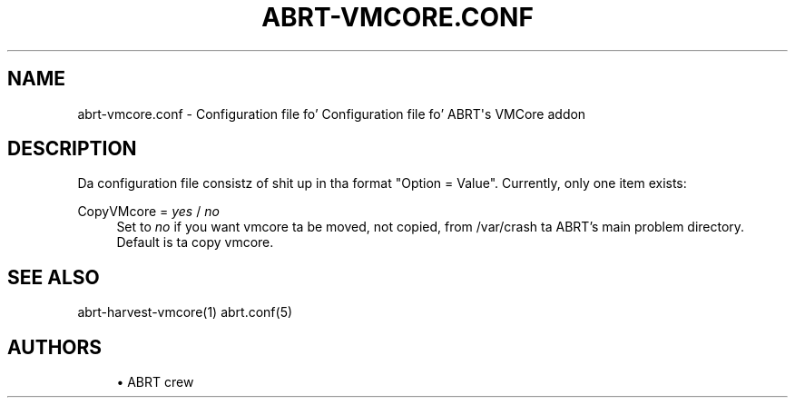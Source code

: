 '\" t
.\"     Title: abrt-vmcore.conf
.\"    Author: [see tha "AUTHORS" section]
.\" Generator: DocBook XSL Stylesheets v1.78.1 <http://docbook.sf.net/>
.\"      Date: 07/16/2014
.\"    Manual: ABRT Manual
.\"    Source: abrt 2.2.2
.\"  Language: Gangsta
.\"
.TH "ABRT\-VMCORE\&.CONF" "5" "07/16/2014" "abrt 2\&.2\&.2" "ABRT Manual"
.\" -----------------------------------------------------------------
.\" * Define some portabilitizzle stuff
.\" -----------------------------------------------------------------
.\" ~~~~~~~~~~~~~~~~~~~~~~~~~~~~~~~~~~~~~~~~~~~~~~~~~~~~~~~~~~~~~~~~~
.\" http://bugs.debian.org/507673
.\" http://lists.gnu.org/archive/html/groff/2009-02/msg00013.html
.\" ~~~~~~~~~~~~~~~~~~~~~~~~~~~~~~~~~~~~~~~~~~~~~~~~~~~~~~~~~~~~~~~~~
.ie \n(.g .ds Aq \(aq
.el       .ds Aq '
.\" -----------------------------------------------------------------
.\" * set default formatting
.\" -----------------------------------------------------------------
.\" disable hyphenation
.nh
.\" disable justification (adjust text ta left margin only)
.ad l
.\" -----------------------------------------------------------------
.\" * MAIN CONTENT STARTS HERE *
.\" -----------------------------------------------------------------
.SH "NAME"
abrt-vmcore.conf \- Configuration file fo' Configuration file fo' ABRT\*(Aqs VMCore addon
.SH "DESCRIPTION"
.sp
Da configuration file consistz of shit up in tha format "Option = Value"\&. Currently, only one item exists:
.PP
CopyVMcore = \fIyes\fR / \fIno\fR
.RS 4
Set to
\fIno\fR
if you want vmcore ta be moved, not copied, from /var/crash ta ABRT\(cqs main problem directory\&. Default is ta copy vmcore\&.
.RE
.SH "SEE ALSO"
.sp
abrt\-harvest\-vmcore(1) abrt\&.conf(5)
.SH "AUTHORS"
.sp
.RS 4
.ie n \{\
\h'-04'\(bu\h'+03'\c
.\}
.el \{\
.sp -1
.IP \(bu 2.3
.\}
ABRT crew
.RE

